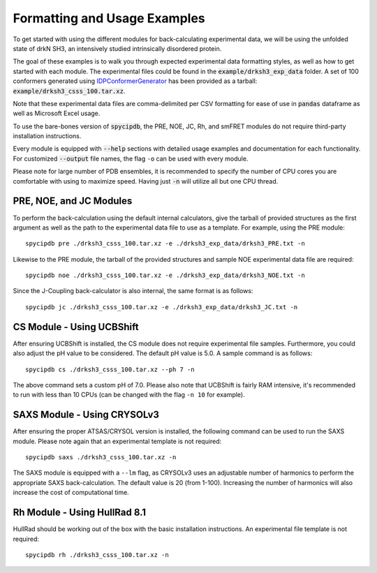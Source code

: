 Formatting and Usage Examples
=============================

.. start-description

To get started with using the different modules for back-calculating
experimental data, we will be using the unfolded state of drkN SH3, an
intensively studied intrinsically disordered protein.

The goal of these examples is to walk you through expected experimental data
formatting styles, as well as how to get started with each module. The
experimental files could be found in the :code:`example/drksh3_exp_data`
folder. A set of 100 conformers generated using `IDPConformerGenerator
<https://github.com/julie-forman-kay-lab/IDPConformerGenerator>`_ has
been provided as a tarball: :code:`example/drksh3_csss_100.tar.xz`.

Note that these experimental data files are comma-delimited per CSV
formatting for ease of use in :code:`pandas` dataframe as well as
Microsoft Excel usage.

To use the bare-bones version of :code:`spycipdb`, the PRE, NOE, JC, Rh,
and smFRET modules do not require third-party installation instructions.

Every module is equipped with :code:`--help` sections with detailed usage
examples and documentation for each functionality. For customized :code:`--output`
file names, the flag ``-o`` can be used with every module.

Please note for large number of PDB ensembles, it is recommended to specify
the number of CPU cores you are comfortable with using to maximize speed.
Having just :code:`-n` will utilize all but one CPU thread.

PRE, NOE, and JC Modules
------------------------
To perform the back-calculation using the default internal calculators,
give the tarball of provided structures as the first argument as well as the
path to the experimental data file to use as a template. For example, using the
PRE module::

    spycipdb pre ./drksh3_csss_100.tar.xz -e ./drksh3_exp_data/drksh3_PRE.txt -n

Likewise to the PRE module, the tarball of the provided structures and sample
NOE experimental data file are required::

    spycipdb noe ./drksh3_csss_100.tar.xz -e ./drksh3_exp_data/drksh3_NOE.txt -n

Since the J-Coupling back-calculator is also internal, the same format is as follows::

    spycipdb jc ./drksh3_csss_100.tar.xz -e ./drksh3_exp_data/drksh3_JC.txt -n

CS Module - Using UCBShift
--------------------------
After ensuring UCBShift is installed, the CS module does not require experimental
file samples. Furthermore, you could also adjust the pH value to be considered.
The default pH value is 5.0. A sample command is as follows::

    spycipdb cs ./drksh3_csss_100.tar.xz --ph 7 -n

The above command sets a custom pH of 7.0. Please also note that UCBShift is fairly
RAM intensive, it's recommended to run with less than 10 CPUs (can be changed with
the flag ``-n 10`` for example).

SAXS Module - Using CRYSOLv3
----------------------------
After ensuring the proper ATSAS/CRYSOL version is installed, the following command
can be used to run the SAXS module. Please note again that an experimental template
is not required::

    spycipdb saxs ./drksh3_csss_100.tar.xz -n

The SAXS module is equipped with a ``--lm`` flag, as CRYSOLv3 uses an adjustable
number of harmonics to perform the appropriate SAXS back-calculation. The default
value is 20 (from 1-100). Increasing the number of harmonics will also increase
the cost of computational time.

Rh Module - Using HullRad 8.1
-----------------------------
HullRad should be working out of the box with the basic installation instructions.
An experimental file template is not required::

    spycipdb rh ./drksh3_csss_100.tar.xz -n

.. end-description
